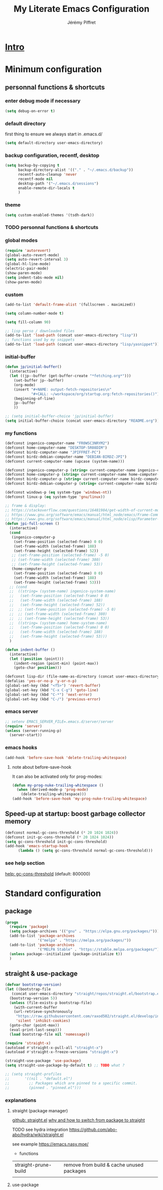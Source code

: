 #+TITLE: My Literate Emacs Configuration
#+AUTHOR: Jérémy Piffret
#+PROPERTY: header-args+ :comments "both"
#+STARTUP: showall
# STARTUP options: see [[help:org-startup-options]]

* [[id:b125ad69-be40-4b14-8c75-963d3c01d61e][Intro]]
* Minimum configuration
:PROPERTIES:
:header-args+: :tangle "~/.emacs.d/init.el"
:END:
** personnal functions & shortcuts
*** enter debug mode if necessary
#+BEGIN_SRC emacs-lisp
  (setq debug-on-error t)
#+END_SRC
*** default directory
first thing to ensure we always start in .emacs.d/
#+BEGIN_SRC emacs-lisp
  (setq default-directory user-emacs-directory)
#+END_SRC
*** backup configuration, recentf, desktop
#+BEGIN_SRC emacs-lisp
  (setq backup-by-copying t
        backup-directory-alist '(("." . "~/.emacs.d/backup"))
        recentf-auto-cleanup 'never
        recentf-mode nil
        desktop-path '("~/.emacs.d/sessions")
        enable-remote-dir-locals t
        )
#+END_SRC
*** theme
#+BEGIN_SRC emacs-lisp
  (setq custom-enabled-themes '(tsdh-dark))
#+END_SRC

*** TODO personnal functions & shortcuts

*** global modes
#+BEGIN_SRC emacs-lisp
  (require 'autorevert)
  (global-auto-revert-mode)
  (setq auto-revert-interval 3)
  (global-hl-line-mode)
  (electric-pair-mode)
  (show-paren-mode)
  (setq indent-tabs-mode nil)
  (show-paren-mode)
#+END_SRC
*** custom
#+BEGIN_SRC emacs-lisp
  (add-to-list 'default-frame-alist '(fullscreen . maximized))
#+END_SRC

#+BEGIN_SRC emacs-lisp
  (setq column-number-mode t)
#+END_SRC

#+BEGIN_SRC emacs-lisp
  (setq fill-column 90)
#+END_SRC

#+BEGIN_SRC emacs-lisp
  ;; lisp perso / downloaded files
  (add-to-list 'load-path (concat user-emacs-directory "lisp"))
  ;; functions used by my snippets
  (add-to-list 'load-path (concat user-emacs-directory "lisp/yasnippet"))
#+END_SRC
*** initial-buffer
#+BEGIN_SRC emacs-lisp
    (defun jp/initial-buffer()
      (interactive)
      (let ((jp--buffer (get-buffer-create "*fetching.org*")))
        (set-buffer jp--buffer)
        (org-mode)
        (insert "#+NAME: output-fetch-repositories\n"
                "#+CALL: ~/workspace/org/startup.org:fetch-repositories()")
        (beginning-of-line)
        jp--buffer
        ))

    ;; (setq initial-buffer-choice 'jp/initial-buffer)
    (setq initial-buffer-choice (concat user-emacs-directory "README.org"))
#+END_SRC
*** my functions
#+BEGIN_SRC emacs-lisp
  (defconst ingenico-computer-name "FR0WSC3NRYM2")
  (defconst home-computer-name "DESKTOP-5R08DIM")
  (defconst birdz-computer-name "JPIFFRET-PC")
  (defconst birdz-debian-computer-name "DEBIAN-BIRDZ-JPI")
  (defconst current-computer-name (upcase (system-name)))

  (defconst ingenico-computer-p (string= current-computer-name ingenico-computer-name))
  (defconst home-computer-p (string= current-computer-name home-computer-name))
  (defconst birdz-computer-p (string= current-computer-name birdz-computer-name))
  (defconst birdz-debian-computer-p (string= current-computer-name birdz-computer-name))

  (defconst windows-p (eq system-type 'windows-nt))
  (defconst linux-p (eq system-type 'gnu/linux))
#+END_SRC

#+BEGIN_SRC emacs-lisp
  ;; frame & display:
  ;; https://stackoverflow.com/questions/16481984/get-width-of-current-monitor-in-emacs-lisp
  ;; https://www.gnu.org/software/emacs/manual/html_node/emacs/Frame-Commands.html
  ;; https://www.gnu.org/software/emacs/manual/html_node/elisp/Parameter-Access.html
  (defun jpi-full-screen ()
    (interactive)
    (cond
     (ingenico-computer-p
      (set-frame-position (selected-frame) 0 0)
      (set-frame-width (selected-frame) 188)
      (set-frame-height (selected-frame) 52))
     ;; (set-frame-position (selected-frame) -5 0)
     ;; (set-frame-width (selected-frame) 380)
     ;; (set-frame-height (selected-frame) 53))
     (home-computer-p
      (set-frame-position (selected-frame) 0 0)
      (set-frame-width (selected-frame) 188)
      (set-frame-height (selected-frame) 53)))
    ;; (cond
    ;;  ((string= (system-name) ingenico-system-name)
    ;;   (set-frame-position (selected-frame) 0 0)
    ;;   (set-frame-width (selected-frame) 188)
    ;;   (set-frame-height (selected-frame) 52))
    ;;  ;; (set-frame-position (selected-frame) -5 0)
    ;;  ;; (set-frame-width (selected-frame) 380)
    ;;  ;; (set-frame-height (selected-frame) 53))
    ;;  ((string= (system-name) home-system-name)
    ;;   (set-frame-position (selected-frame) 0 0)
    ;;   (set-frame-width (selected-frame) 188)
    ;;   (set-frame-height (selected-frame) 53)))
    )
#+END_SRC

#+BEGIN_SRC emacs-lisp
  (defun indent-buffer ()
    (interactive)
    (let ((position (point)))
      (indent-region (point-min) (point-max))
      (goto-char position)))
#+END_SRC

#+BEGIN_SRC emacs-lisp
  (defconst lisp-dir (file-name-as-directory (concat user-emacs-directory "lisp")))
  (defalias 'yes-or-no-p 'y-or-n-p)
  (global-set-key (kbd "<f5>") 'revert-buffer)
  (global-set-key (kbd "C-x C-g") 'goto-line)
  (global-set-key (kbd "C-*") 'next-error)
  (global-set-key (kbd "C-/") 'previous-error)
#+END_SRC
*** emacs server
#+BEGIN_SRC emacs-lisp
  ;; setenv EMACS_SERVER_FILE=.emacs.d/server/server
  (require 'server)
  (unless (server-running-p)
    (server-start))
#+END_SRC
*** emacs hooks
#+BEGIN_SRC emacs-lisp
  (add-hook 'before-save-hook 'delete-trailing-whitespace)
#+END_SRC
**** note about before-save-hook
It can also be activated only for prog-modes:
#+BEGIN_SRC emacs-lisp :tangle no
  (defun my-prog-nuke-trailing-whitespace ()
    (when (derived-mode-p 'prog-mode)
      (delete-trailing-whitespace)))
  (add-hook 'before-save-hook 'my-prog-nuke-trailing-whitespace)
#+END_SRC

** Speed-up at startup: boost garbage collector memory
#+BEGIN_SRC emacs-lisp
  (defconst normal-gc-cons-threshold (* 20 1024 1024))
  (defconst init-gc-cons-threshold (* 20 1024 1024))
  (setq gc-cons-threshold init-gc-cons-threshold)
  (add-hook 'emacs-startup-hook
	    (lambda () (setq gc-cons-threshold normal-gc-cons-threshold)))
#+END_SRC
*** see help section
[[help:gc-cons-threshold][help: gc-cons-threshold]] (default: 800000)
* Standard configuration
:PROPERTIES:
:header-args+: :tangle "~/.emacs.d/init.el"
:END:
** package
#+BEGIN_SRC emacs-lisp
  (progn
    (require 'package)
    (setq package-archives '(("gnu" . "https://elpa.gnu.org/packages/")))
    (add-to-list 'package-archives
                 '("melpa" . "https://melpa.org/packages/"))
    (add-to-list 'package-archives
                 '("MELPA Stable" . "https://stable.melpa.org/packages/") t)
    (unless package--initialized (package-initialize t))
    )
#+END_SRC
** straight & use-package
#+BEGIN_SRC emacs-lisp
  (defvar bootstrap-version)
  (let ((bootstrap-file
	 (concat user-emacs-directory "straight/repos/straight.el/bootstrap.el"))
	(bootstrap-version 5))
    (unless (file-exists-p bootstrap-file)
      (with-current-buffer
	  (url-retrieve-synchronously
	   "https://raw.githubusercontent.com/raxod502/straight.el/develop/install.el"
	   'silent 'inhibit-cookies)
	(goto-char (point-max))
	(eval-print-last-sexp)))
    (load bootstrap-file nil 'nomessage))

  (require 'straight-x)
  (autoload #'straight-x-pull-all "straight-x")
  (autoload #'straight-x-freeze-versions "straight-x")

  (straight-use-package 'use-package)
  (setq straight-use-package-by-default t) ;; TODO what ?

  ;; (setq straight-profiles
  ;;       '((nil . "default.el")
  ;;         ;; Packages which are pinned to a specific commit.
  ;;         (pinned . "pinned.el")))
#+END_SRC
*** explanations
**** straight (package manager)
[[https://github.com/raxod502/straight.el][github: straight.el]]
[[https://github.crookster.org/switching-to-straight.el-from-emacs-26-builtin-package.el/][
why and how to switch from package to straight]]

TODO see hydra integration
https://github.com/abo-abo/hydra/wiki/straight.el

see example
https://emacs.nasy.moe/

- functions
| straight-prune-build | remove from build & cache unused packages |
|                      |                                           |

**** use-package
[[https://github.com/jwiegley/use-package][github: use-package]]
https://jwiegley.github.io/use-package/
** use-package extensions
*** use-package extension use-package-ensure-system-package
#+BEGIN_SRC emacs-lisp
  (use-package use-package-ensure-system-package)
#+END_SRC
*** use-package extension key-chord
#+BEGIN_SRC emacs-lisp
  (use-package key-chord)
#+END_SRC
*** use-package extension use-package-chords
#+BEGIN_SRC emacs-lisp
  (use-package use-package-chords)
#+END_SRC
*** use-package extension diminish
#+BEGIN_SRC emacs-lisp
  (use-package diminish
    ;;
    ;; only works with minor mode
    ;;
    ;; see http://emacs-fu.blogspot.com/2010/05/cleaning-up-mode-line.html
    :config
    (defun diminish-emacs-lisp-mode() (setq mode-name "elisp"))
    (add-hook 'emacs-lisp-mode-hook 'diminish-emacs-lisp-mode)
    )
#+END_SRC
*** use-package extension delight
#+BEGIN_SRC emacs-lisp
  (use-package delight
    :disabled)
#+END_SRC
*** use-package extension git-package
#+BEGIN_SRC emacs-lisp
  (use-package git-package
    :straight (:host github :repo "mnewt/git-package"))
#+END_SRC
*** TODO integrate git-package [[https://github.com/mnewt/git-package][git-package (installation par un depot git)]]
*** TODO if I separate each src block in headers, they are not tangled.   :bug:
** TODO TOSEE [[https://github.com/quelpa/quelpa][quelpa]] https://framagit.org/steckerhalter/steckemacs.el/-/tree/master [[https://github.com/quelpa/quelpa-use-package][quelpa-use-package]]
** Hydra
#+BEGIN_SRC emacs-lisp
  (use-package hydra
    ;; bindings keys
    ;; https://github.com/abo-abo/hydra
    )

  (use-package major-mode-hydra
    :after hydra
    :bind
    ("<f2>" . major-mode-hydra)
    )

  (use-package use-package-hydra
    ;; https://gitlab.com/to1ne/use-package-hydra
    :after hydra
    :straight
    (:host gitlab :repo "to1ne/use-package-hydra" :branch "master")
    :after use-package hydra
    )
#+END_SRC
** magit
#+BEGIN_SRC emacs-lisp
  (use-package magit
    ;;
    ;; TODO see magit-gitflow
    ;;
    ;; :pin gnu
    :after hydra
    :config

    ;; speed up magit
    (when (eq system-type 'windows-nt)
      (setq exec-path (add-to-list 'exec-path "C:/Program Files/Git/cmd"))
      (setq exec-path (add-to-list 'exec-path "C:/Program Files/Git/bin"))
      (setenv "PATH" (concat "C:\\Program Files\\Git\\cmd;"
                             "C:\\Program Files\\Git\\bin;"
                             (getenv "PATH"))))

    ;; TODO
    ;; ;; commit after save
    ;; (defun git-commit-after-save ()
    ;;   (let ((git-rev-parse-output "")
    ;;         (git-rev-parse-cmd "git rev-parse")
    ;;         (repository-p nil)
    ;;         (git-commit-cmd "git commit")
    ;;         (current-output ""))
    ;;     (setq current-output (call-process git-rev-parse-cmd))
    ;;     ))

    :hydra
    (hydra-magit (:hint nil)
                 "
    _s_ status    _c_ commit
    _P_ pull      _la_ log all
    _p_ push      _d_ diff
    "
                 ("p" magit-push :exit t)
                 ("P" magit-pull :exit t)
                 ("c" magit-commit :exit t)
                 ("d" magit-diff :exit t)
                 ("la" magit-log-all :exit t)
                 ("s" magit-status :exit t)
                 )
    )

  (use-package git-link
    :after magit
    :straight (:host github :repo "sshaw/git-link")
    )

  ;; (defhydra hydra-magit (:hint nil)
  ;;   "
  ;; _s_ status    _c_ commit
  ;; _P_ pull      _la_ log all
  ;; _p_ push      _d_ diff
  ;; "
  ;;   ("p" magit-push :exit t)
  ;;   ("P" magit-pull :exit t)
  ;;   ("c" magit-commit :exit t)
  ;;   ("d" magit-diff :exit t)
  ;;   ("la" magit-log-all :exit t)
  ;;   ("s" magit-status :exit t)
  ;;   )
#+END_SRC

#+NAME: repositories list
#+BEGIN_SRC emacs-lisp
  (setq

   magit-repository-directories
   '(("~/.emacs.d"  . 4)
     ("~/.emacs.d/lisp/comb"  . 0)
     ("~/workspace/" . 2)
     ("~/workspace/ada_test_architecture" . 0))

   magit-repolist-columns
   '(("Name" 25 magit-repolist-column-ident nil)
     ("Version" 25 magit-repolist-column-version nil)
     ("Branch" 15 magit-repolist-column-branch nil)
     ("Branches" 8 magit-repolist-column-branches nil)
     ("Flag" 4 magit-repolist-column-flag ((:right-align t)))
     ("B<U" 3 magit-repolist-column-unpulled-from-upstream
      ((:right-align t)
       (:help-echo "Upstream changes not in branch")))
     ("B>U" 3 magit-repolist-column-unpushed-to-upstream
      ((:right-align t)
       (:help-echo "Local changes not in upstream")))
     ("Path" 30 magit-repolist-column-path nil)
     ("Push" 4 magit-repolist-column-unpushed-to-pushremote))
   )
#+END_SRC

#+BEGIN_SRC emacs-lisp
  (use-package magit-gitflow
    :after magit
    :straight (:host github :repo "jtatarik/magit-gitflow")
    :config
    (add-hook 'magit-mode-hook 'turn-on-magit-gitflow)
    )
#+END_SRC

*** TODO link: [[https://github.com/magit/magit/issues/2971][Batch operation in magit-list-repositories]]

** Encoding
#+BEGIN_SRC emacs-lisp
  ;; utf-8-unix
  ;; windows-1252

  ;; disable CJK coding/encoding (Chinese/Japanese/Korean characters)
  (setq utf-translate-cjk-mode nil)

  ;; For old Carbon emacs on OS X only
  (set-keyboard-coding-system 'utf-8-unix)

  (setq locale-coding-system 'windows-1252)
  (set-default-coding-systems 'utf-8-unix)
  (prefer-coding-system 'utf-8-unix)

  ;; ensure org timestamp is in english format
  (setq system-time-locale "C")
#+END_SRC
*** Links
see https://www.emacswiki.org/emacs/ChangingEncodings
** yasnippet
#+BEGIN_SRC emacs-lisp
  (use-package yasnippet
    ;; https://github.com/joaotavora/yasnippet
    ;; http://joaotavora.github.io/yasnippet/
    :straight
    (:host github :repo "joaotavora/yasnippet" :branch "master")
    :config
    (yas-global-mode 1)
    (setq yas-snippet-dirs nil)
    (add-to-list 'yas-snippet-dirs (concat user-emacs-directory "yasnippet/home"))
    (add-to-list 'yas-snippet-dirs (concat user-emacs-directory "yasnippet/birdz"))
    (add-to-list 'yas-snippet-dirs (concat user-emacs-directory "straight/build/elpy/snippets/"))
    )
#+END_SRC
*** links
https://github.com/mrkkrp/common-lisp-snippets
** fill column
#+BEGIN_SRC emacs-lisp
  (use-package fill-column-indicator
    :config
    (defun set-fci-to-80 ()
      (setq fci-rule-column 80))
    (add-hook 'prog-mode-hook 'fci-mode)
    (add-hook 'prog-mode-hook 'set-fci-to-80)
    (add-hook 'ada-mode-hook 'fci-mode)
    )
#+END_SRC
** undo-tree
#+BEGIN_SRC emacs-lisp
  (use-package undo-tree
    :when home-computer-p
    :straight
    (:host github :repo "emacsorphanage/undo-tree" :branch "master"))
#+END_SRC
*** links
https://github.com/apchamberlain/undo-tree.el
https://www.emacswiki.org/emacs/UndoTree
*** TODO undo-tree and yasnippet https://github.com/joaotavora/yasnippet/issues/478 :bug:
** org-mode
#+BEGIN_SRC emacs-lisp
  (use-package org
    ;; used tag: release_9.3.7
    :mode
    ("\\.\\(org\\|txt\\)\\'" . org-mode)
    ("\\*notes\\*" . org-mode)
    :bind (("C-c a" . org-agenda)
           ("C-c c" . org-capture))
    :custom
    (org-id-link-to-org-use-id
     (quote create-if-interactive-and-no-custom-id)
     "org-store-link create an id")
    (org-indent-indentation-per-level 0)
    (org-adapt-indentation nil)
    :config
    (setq org-indent-mode 0
          org-adapt-indentation nil
          org-default-notes-file "~/Dropbox/org/notes.org"
          org-id-link-to-org-use-id 'create-if-interactive-and-no-custom-id
          org-file-apps
          (quote
           ((auto-mode . emacs)
            ("\\.mm\\'" . default)
            ("\\.x?html?\\'" . default)
            ("\\.pdf\\'" . default)
            (directory . emacs)))
          org-fontify-done-headline t
          org-hide-leading-stars nil
          org-html-table-default-attributes nil
          org-indent-indentation-per-level 0
          org-level-color-stars-only nil
          org-modules
          (quote
           (org-bbdb org-bibtex org-docview org-gnus org-info org-irc org-mhe org-rmail org-w3m))
          org-publish-timestamp-directory "~/workspace/org/.org-timestamps/"
          org-src-window-setup (quote current-window)
          org-startup-shrink-all-tables t
          org-time-stamp-custom-formats (quote ("<%A %d %B %Y>" . "<%A %d %B %Y, %H:%M>"))
          ;; org-headline-done ((t (:foreground "medium aquamarine")))
          org-capture-templates
          (quote
           (("l" "Link" entry
             (file+headline "~/Dropbox/org/new_links.org" "links")
             "** link
      :PROPERTIES:
      :TITLE: %?
      :LINK:
      :END:
      ")
            ("t" "Task" entry
             (file+headline "" "Tasks")
             "* TODO %?
      %u
      %a")
            ("c" "Clope" entry
             (file+headline "~/Dropbox/org/pauses.org" "pauses")
             "** clope
      :PROPERTIES:
      :TIMES: %U%?
      :END:
      ")))
          )
    )

  ;; patched function org-translate-time from org.el
  ;; replaced
  ;;
  ;; (concat
  ;;  (if inactive "[" "<") (substring tf 1 -1)
  ;;  (if inactive "]" ">"))
  ;;
  ;; with
  ;;
  ;; (require 'org-collector)
  ;;
  ;; removed: default behavior is better ...
  ;;
  ;; see https://orgmode.org/manual/Capturing-column-view.html:
  ;;    C-c C-x i (org-insert-columns-dblock)

  ;; setting up org-babel for literate programming
  (org-babel-do-load-languages
   'org-babel-load-languages
   '(
     (python . t)
     (shell . t)
     (C . t)
     ;; Include other languages here...
     ))

  (progn
    (defvar org-html-postamble)
    (setq org-html-postamble nil))

  (use-package org-web-tools)

  (use-package ob-async
    ;; https://github.com/astahlman/ob-async
    :after org
    )

  (use-package org-generate
    :after org
    :straight (:host github :repo "conao3/org-generate.el"))

  ;; Fix an incompatibility between the ob-async and ob-ipython packages
  ;; TODO integrate in use-package
  (progn
    (defvar ob-async-no-async-languages-alist)
    (setq ob-async-no-async-languages-alist '("ipython")))

  (use-package org-mind-map
    ;; mind map
    :init (require 'ox-org)
    :config
    (setq org-mind-map-engine "dot"
          org-mind-map-default-graph-attribs
          (quote
           (("autosize" . "false")
            ("size" . "9,12")
            ("resolution" . "100")
            ("nodesep" . "0.75")
            ("overlap" . "false")
            ("splines" . "ortho")
            ("rankdir" . "LR")))
          org-mind-map-dot-output (quote ("png" "pdf" "jpeg" "svg" "eps" "gif" "tiff"))
          )
    )

  (use-package org-brain
    ;; mind map
    )

  (use-package poporg
    ;; http://pragmaticemacs.com/emacs/write-code-comments-in-org-mode-with-poporg/
    ;; https://github.com/QBobWatson/poporg
    :bind (("C-c /" . poporg-dwim)))

  (use-package htmlize
    ;; to export html file
    )

  (defun org-save-this-readme ()
    (let ((this-file-name (expand-file-name
                           "README.org"
                           user-emacs-directory)))
      (when (and (not (eq (buffer-file-name) nil))
                 (string= (buffer-file-name) this-file-name))
        (org-babel-tangle)
        (byte-compile-file "init.el" t))))
  (add-hook 'after-save-hook 'org-save-this-readme)
#+END_SRC
*** TODO org-linkz [[https://github.com/p-kolacz/org-linkz][github]]
  ;; (use-package org-linkz
  ;;   :straight
  ;;   (:host github :repo "p-kolacz/org-linkz" :branch "master")
  ;;   :config
  ;;   (setq org-html-validation-link nil)
  ;;   )

*** agenda
#+BEGIN_SRC emacs-lisp
  (setq org-agenda-files
        (quote
         ("~/workspace/org/agenda"
          "~/workspace/org/reference-cards/emacs-reference-card.org"
          "~/.emacs.d/lisp/yasnippet/org-snippet-new-link.org"
          "~/.emacs.d/README.org"))
        org-log-done t
        ;; org-agenda-files (quote ("~/workspace/org/agenda"))
        org-refile-targets (quote ((org-agenda-files :maxlevel . 4))))
#+END_SRC
*** TODO link: [[https://github.com/alphapapa/org-super-agenda][org-super-agenda]]                                 :agenda:github:
*** TODO link: [[https://github.com/thisirs/org-context][org-context]]                                             :github:
*** [[https://orgmode.org/manual/Agenda-Views.html][Agenda Views (The Org Manual)]]                                      :agenda:
:PROPERTIES:
:CREATED:  [2020-10-30 Fri 01:28]
:END:
*** [[http://cachestocaches.com/2016/9/my-workflow-org-agenda/][My Workflow with Org-Agenda]]                                        :agenda:
:PROPERTIES:
:CREATED:  [2020-10-30 Fri 01:29]
:END:
*** [[https://orgmode.org/worg/org-tutorials/org4beginners.html][Org mode beginning at the basics]]                                   :agenda:
:PROPERTIES:
:CREATED:  [2020-10-30 Fri 01:29]
:END:
** link-hint
#+BEGIN_SRC emacs-lisp
  (use-package link-hint
    :bind
    ("C-c l o" . link-hint-open-link)
    ("C-c l c" . link-hint-copy-link))
#+END_SRC
*** links
https://github.com/noctuid/link-hint.el
** moving in emacs
#+BEGIN_SRC emacs-lisp
  (use-package avy
    ;; https://github.com/abo-abo/avy
    ;; like ace-jump
    :config
    (setq avy-timeout-seconds 0.3)
    (setq avy-all-windows 'all-frames)
    :bind
    (("C-M-:" . avy-goto-char-timer)
     ("C-:" . avy-goto-char-2))
    )

  (use-package avy-menu
    ;; https://github.com/mrkkrp/avy-menu
    )
#+END_SRC
** browse-kill-ring
Note: use counsel-yank instead
#+BEGIN_SRC emacs-lisp :tangle no
  (use-package browse-kill-ring
    :straight (:host github :repo "browse-kill-ring/browse-kill-ring" :branch "master")
    :config
    (global-set-key "\M-y" 'browse-kill-ring)
    (setq browse-kill-ring-highlight-current-entry nil)
    )
#+END_SRC
*** TODO links
** line numbering. [[https://www.emacswiki.org/emacs/LineNumbers][linum]]
#+BEGIN_SRC emacs-lisp
  (defvar linum-format-fmt)
  (defvar linum-format)
  (unless window-system
    (add-hook 'linum-before-numbering-hook
              (lambda ()
                (setq-local linum-format-fmt
                            (let ((w (length (number-to-string
                                              (count-lines (point-min) (point-max))))))
                              (concat "%" (number-to-string w) "d"))))))

  (defun linum-format-func (line)
    (concat
     (propertize (format linum-format-fmt line) 'face 'linum)
     (propertize " " 'face 'mode-line)))

  (unless window-system
    (setq linum-format 'linum-format-func))
#+END_SRC
*** links
customize -format
source: https://www.emacswiki.org/emacs/LineNumbers#toc8
** completion
#+BEGIN_SRC emacs-lisp
  (use-package flx
    ;; flx mode. Used with completion list
    ;; flx-isearch exists, but take a long time inside a long file
    )

  (use-package ivy
    ;; completion
    ;; https://oremacs.com/swiper/#key-bindings
    ;; https://www.reddit.com/r/emacs/comments/6xc0im/ivy_counsel_swiper_company_helm_smex_and_evil/
    ;; https://www.youtube.com/user/abo5abo
    ;; https://sam217pa.github.io/2016/09/13/from-helm-to-ivy/
    :bind (:map ivy-minibuffer-map
		("<RET>" . ivy-alt-done)
		("C-j" . ivy-immediate-done)
		)
    :config
    (setq ivy-re-builders-alist
	  '((counsel-ag . ivy--regex-plus)
	    (swiper-isearch . ivy--regex-ignore-order)
	    (t      . ivy--regex-fuzzy)))
    (setq ivy-use-virtual-buffers 'bookmarks)
    (setq ivy-height 15)
    )

  (use-package swiper
    ;; completion
    )

  (use-package counsel
    :bind
    (("M-y" . counsel-yank-pop)
     ("C-x r b" . counsel-bookmark)
     ("C-x b" . ivy-switch-buffer) ;; counsel-switch-buffer show a
				   ;; preview of buffer, it's too long
     ("M-x" . counsel-M-x)
     ("C-h f" . counsel-describe-function)
     ("C-h v" . counsel-describe-variable)
     ("C-x C-f" . counsel-find-file)
     ("C-x C-d" . counsel-find-file)
     ("C-x d" . counsel-find-file)

     :map ivy-minibuffer-map
     ("M-y" . ivy-next-line)))

  (global-set-key (kbd "C-s") 'isearch-forward)
  (global-set-key (kbd "C-r") 'isearch-backward)
#+END_SRC
*** links
https://oremacs.com/swiper/#actions
https://github.com/abo-abo/swiper
https://sam217pa.github.io/2016/09/13/from-helm-to-ivy/
http://pragmaticemacs.com/page/6/
http://blog.binchen.org/posts/emacs-is-easy-if-you-read-code.html

https://github.com/abo-abo/swiper
https://oremacs.com/swiper/
https://truthseekers.io/lessons/how-to-use-ivy-swiper-counsel-in-emacs-for-noobs/
https://www.reddit.com/r/emacs/comments/6yi6dl/most_useful_parts_of_ivycounselswiper_manual_too/
https://www.reddit.com/r/emacs/comments/6xc0im/ivy_counsel_swiper_company_helm_smex_and_evil/
*** TODO setup key in counsel

** COMMENT visual
#+BEGIN_SRC emacs-lisp
  (use-package all-the-icons
    :disabled
    :ensure t
    :config
    (unless (file-directory-p (concat user-emacs-directory "all-the-icons-fonts"))
      (make-directory (concat user-emacs-directory "all-the-icons-fonts"))
      (error "please run all-the-icons-install-fonts in .emacs.d/all-the-icons-fonts")
      ))

  ;; theme tsdh-dark installed in emacs-custom.el

  (use-package abyss-theme
    :disabled
    :custom-face
    (font-lock-keyword-face ((t (:foreground "light goldenrod"))))
    (font-lock-string-face ((t (:foreground "violet"))))
    )

;; (highlight ((t (:background "light slate gray"))))

#+END_SRC
** COMMENT icicle
#+BEGIN_SRC emacs-lisp
  (use-package icicles
    :disabled
    ;; https://github.com/emacsmirror/icicles
    ;; https://www.emacswiki.org/emacs/Icicles
    :straight
    (:host github :repo "emacsmirror/icicles" :branch "master")
    :config
    (icy-mode t))
#+END_SRC
** bookmark+
#+BEGIN_SRC emacs-lisp
  (use-package bookmark+
    ;; https://www.emacswiki.org/emacs/BookmarkPlus
    :straight
    (:host github :repo "emacsmirror/bookmark-plus" :branch "master")
    :custom
    (bmkp-bmenu-state-file (concat user-emacs-directory "emacs-bookmarks/.bmk-bmenu-state.el"))
    (bookmark-default-file (concat user-emacs-directory
                                   (cond (birdz-computer-p "emacs-bookmarks/birdz")
                                         (t                "emacs-bookmarks/emacs"))))
    (bmkp-last-as-first-bookmark-file nil)
    )
#+END_SRC
** imenu                                                                 :dev:
#+BEGIN_SRC emacs-lisp
  (require 'imenu)
#+END_SRC
** TODO ctags ggtags                                                     :dev:
#+BEGIN_SRC emacs-lisp
  ;; (defconst path-to-ctags "/usr/bin/ctags")

  ;; (defun create-tags (dir-name)
  ;;   "Create tags file."
  ;;   (interactive "DDirectory: ")
  ;;   (shell-command
  ;;    (format "%s -f TAGS -e -R %s" path-to-ctags (directory-file-name dir-name)))
  ;;   )

  (use-package ggtags
    ;; https://github.com/leoliu/ggtags
    :straight
    (:host github :repo "leoliu/ggtags" :branch "master")
    )
#+END_SRC
*** TODO cscope
*** TODO insert config in use-package
#+BEGIN_SRC emacs-lisp
  ;; (add-hook 'c-mode-common-hook
  ;;           (lambda ()
  ;;             (when (derived-mode-p 'c-mode 'c++-mode 'java-mode)
  ;;               (ggtags-mode 1))))
  ;; (setq  ggtags-executable-directory "/usr/bin/etags")
  ;; (setq  ggtags-executable-directory
  ;;        "C:/Program Files/ctags-2020-10-26_p5.9.20201025.0-2-g5d000b1a-x64")
#+END_SRC
*** dependencies
Universal tags: https://github.com/universal-ctags/ctags-win32/releases/tag/2020-10-26%2Fp5.9.20201025.0-2-g5d000b1a
*** [[https://www.emacswiki.org/emacs/GnuGlobal][EmacsWiki: Gnu Global]] :emacs:ggtags:
:PROPERTIES:
:CREATED:  [2020-10-30 Fri 17:26]
:END:
#+END_SRC
** C mode (Birdz)                                                        :dev:
#+BEGIN_SRC emacs-lisp
  (when birdz-computer-p

    (add-hook 'c-mode-hook (lambda () (setq comment-start "//"
                                            comment-end   "")))

    (c-add-style "birdz"
                 '("bsd"
                   (c-basic-offset . 4)
                   ))

    (add-hook 'c-mode-hook (lambda () (c-set-style "birdz")))
    (add-hook 'cc-mode-hook (lambda () (c-set-style "birdz")))

    (setq ansi-color-names-vector ["#242424" "#e5786d" "#95e454" "#cae682" "#8ac6f2" "#333366" "#ccaa8f" "#f6f3e8"])

    (add-to-list 'auto-mode-alist '("\\.h\\'" . c++-mode))

    (add-hook 'cc-mode-hook (lambda () (setq case-fold-search t)))

    (setq c-default-style '((c++-mode . "birdz")))
    )
#+END_SRC
** COMMENT C mode (Ingenico)                                                     :dev:
#+BEGIN_SRC emacs-lisp
  (when ingenico-computer-p

    (add-hook 'c-mode-hook (lambda () (setq comment-start "//"
                                            comment-end   "")))

    (c-add-style "ingenico"
                 '("gnu"
                   (c-basic-offset . 2)     ; Guessed value
                   (c-offsets-alist
                    (block-close . 0)       ; Guessed value
                    (brace-entry-open . 0)  ; Guessed value
                    (brace-list-close . 0)  ; Guessed value
                    (brace-list-intro . +)  ; Guessed value
                    (brace-list-open . 0)   ; Guessed value
                    (case-label . +)        ; Guessed value
                    (class-close . 0)       ; Guessed value
                    (class-open . 0)        ; Guessed value
                    (defun-block-intro . +) ; Guessed value
                    (defun-close . 0)       ; Guessed value
                    (defun-open . 0)        ; Guessed value
                    (do-while-closure . 0)  ; Guessed value
                    (else-clause . 0)       ; Guessed value
                    (inclass . +)           ; Guessed value
                    (statement . 0)             ; Guessed value
                    (statement-block-intro . +) ; Guessed value
                    (statement-case-intro . +) ; Guessed value
                    (substatement . +)      ; Guessed value
                    (substatement-open . 0) ; Guessed value
                    (topmost-intro . 0)     ; Guessed value
                    (access-label . -)
                    (annotation-top-cont . 0)
                    (annotation-var-cont . +)
                    (arglist-close . c-lineup-close-paren)
                    (arglist-cont c-lineup-gcc-asm-reg 0)
                    (arglist-cont-nonempty . c-lineup-arglist)
                    (arglist-intro . c-lineup-arglist-intro-after-paren)
                    (block-open . 0)
                    (brace-list-entry . 0)
                    (c . c-lineup-C-comments)
                    (catch-clause . 0)
                    (comment-intro . c-lineup-comment)
                    (composition-close . 0)
                    (composition-open . 0)
                    (cpp-define-intro c-lineup-cpp-define +)
                    (cpp-macro . -1000)
                    (cpp-macro-cont . 0)
                    (extern-lang-close . 0)
                    (extern-lang-open . 0)
                    (friend . 0)
                    (func-decl-cont . +)
                    (incomposition . +)
                    (inexpr-class . +)
                    (inexpr-statement . +)
                    (inextern-lang . 0)
                    (inher-cont . c-lineup-multi-inher)
                    (inher-intro . +)
                    (inlambda . c-lineup-inexpr-block)
                    (inline-close . 0)
                    (inline-open . 0)
                    (inmodule . +)
                    (innamespace . +)
                    (knr-argdecl . 0)
                    (knr-argdecl-intro . 5)
                    (label . 0)
                    (lambda-intro-cont . +)
                    (member-init-cont . c-lineup-multi-inher)
                    (member-init-intro . +)
                    (module-close . 0)
                    (module-open . 0)
                    (namespace-close . 0)
                    (namespace-open . 0)
                    (objc-method-args-cont . c-lineup-ObjC-method-args)
                    (objc-method-call-cont c-lineup-ObjC-method-call-colons c-lineup-ObjC-method-call +)
                    (objc-method-intro .
                                       [0])
                    (statement-case-open . 0)
                    (statement-cont . +)
                    (stream-op . c-lineup-streamop)
                    (string . -1000)
                    (substatement-label . 0)
                    (template-args-cont c-lineup-template-args +)
                    (topmost-intro-cont first c-lineup-topmost-intro-cont c-lineup-gnu-DEFUN-intro-cont))))

    (add-hook 'c-mode-hook (lambda () (c-set-style "ingenico")))
    (add-hook 'cc-mode-hook (lambda () (c-set-style "ingenico")))
  )
#+END_SRC
** ada mode                                                              :dev:
#+BEGIN_SRC emacs-lisp
  (let ((extracted-file (concat lisp-dir "ada-mode-install.el")))
    (when (and home-computer-p
               (file-exists-p extracted-file))
      (load extracted-file)))
#+END_SRC
** python                                                                :dev:
#+BEGIN_SRC emacs-lisp
  (use-package flycheck
    :after elpy
    )

  (use-package elpy
    ;; Python env. From https://realpython.com/emacs-the-best-python-editor/
    :after yasnippet
    :config
    (elpy-enable) ;; config: "M-x elpy-config"
    (add-hook 'python-mode-hook (lambda () (electric-pair-mode)))
    (when (require 'flycheck nil t)
      (setq elpy-modules (delq 'elpy-module-flymake elpy-modules))
      (add-hook 'elpy-mode-hook 'flycheck-mode))
    :custom
    (python-fill-docstring-style
     (quote symmetric)
     "Fill method used for docstring. See emacs doc"
     )
    )

  (setq python-fill-docstring-style (quote symmetric))
#+END_SRC
** fic-mode: highlight TODO/FIXME/...                                    :dev:
#+BEGIN_SRC emacs-lisp
  (use-package fic-mode
    :config
    (add-hook 'prog-mode-hook #'fic-mode)
    (add-hook 'ada-mode-hook #'fic-mode)
    (defun fic-view-listing ()
      "Use occur to list related FIXME keywords"
      (interactive)
      (occur "\\<\\(FIXME\\|TODO\\|BUG\\):?"))
    )
#+END_SRC

** ibuffer
#+BEGIN_SRC emacs-lisp
  (use-package ibuffer
    ;; https://github.com/reinh/dotemacs/blob/master/conf/init.org#ido
    ;; https://www.emacswiki.org/emacs/IbufferMode
    :init (require 'ibuffer nil t) ;; prevent "functions might not be defined at runtime" message when byte-compiling
    :after hydra
    :bind
    ("C-x C-b" . ibuffer)

    :bind-keymap
    ("<f1>" . hydra-ibuffer-main/body)

    ;; :hook
    ;; ((lambda ()
    ;;   (ibuffer-switch-to-saved-filter-groups "default")) . ibuffer-mode)

    :init
    (add-hook 'ibuffer-mode-hook
              (lambda ()
                (ibuffer-auto-mode)
                (ibuffer-switch-to-saved-filter-groups "default")))

    :config
    (progn
      (define-ibuffer-sorter filename-or-dired
        "Sort the buffers by their pathname."
        (:description "filenames plus dired")
        (string-lessp
         (with-current-buffer (car a)
           (or buffer-file-name
               (if (eq major-mode 'dired-mode)
                   (expand-file-name dired-directory))
               ;; so that all non pathnames are at the end
               "~"))
         (with-current-buffer (car b)
           (or buffer-file-name
               (if (eq major-mode 'dired-mode)
                   (expand-file-name dired-directory))
               ;; so that all non pathnames are at the end
               "~"))))

      (define-key ibuffer-mode-map (kbd "s p")
        'ibuffer-do-sort-by-filename-or-dired)

      (setq ibuffer-show-empty-filter-groups t

            ibuffer-saved-filter-groups
            (quote (("default"
                     ("bookmarks" (name . "bookmarks"))
                     )))

            ibuffer-directory-abbrev-alist
            (quote (("~/Ingenico_Workspace/SUPTER-7682_mexique"
                     . "SUPTER-7682_mexique")
                    ("dllsch_t3_bbva_key_injection_pin_block_private"
                     . "dllsch_t3_..._private")))

            ibuffer-default-sorting-mode (quote filename-or-dired)

            ibuffer-formats
            (quote
             ((mark modified read-only locked " "
                    (name 25 25 :left :elide)
                    " "
                    (size 7 -1 :right)
                    " "
                    (mode 8 8 :left :elide)
                    " " filename-and-process)
              (mark " "
                    (name 16 -1)
                    " " filename)))
            ) ;; setq

      (define-ibuffer-column size-h
        (:name "Size" :inline t)
        (cond
         ((> (buffer-size) 1000000) (format "%7.1fM" (/ (buffer-size) 1000000.0)))
         ((> (buffer-size) 100000) (format "%7.0fk" (/ (buffer-size) 1000.0)))
         ((> (buffer-size) 1000) (format "%7.1fk" (/ (buffer-size) 1000.0)))
         (t (format "%8d" (buffer-size)))))
      ) ;; progn

    :hydra
    (hydra-ibuffer-main
     (:color pink :hint nil)
     "
    ^Navigation^ | ^Mark^        | ^Actions^        | ^View^
   -^----------^-+-^----^--------+-^-------^--------+-^----^-------
     _k_:    ʌ   | _m_: mark     | _D_: delete      | _g_: refresh
    _RET_: visit | _u_: unmark   | _S_: save        | _s_: sort
     _j_:    v   | _*_: specific | _a_: all actions | _/_: filter
   -^----------^-+-^----^--------+-^-------^--------+-^----^-------
   "
     ("j" ibuffer-forward-line)
     ("RET" ibuffer-visit-buffer :color blue)
     ("k" ibuffer-backward-line)

     ("m" ibuffer-mark-forward)
     ("u" ibuffer-unmark-forward)
     ("*" hydra-ibuffer-mark/body :color blue)

     ("D" ibuffer-do-delete)
     ("S" ibuffer-do-save)
     ("a" hydra-ibuffer-action/body :color blue)

     ("g" ibuffer-update)
     ("s" hydra-ibuffer-sort/body :color blue)
     ("/" hydra-ibuffer-filter/body :color blue)

     ("o" ibuffer-visit-buffer-other-window "other window" :color blue)
     ("q" quit-window "quit ibuffer" :color blue)
     ("." nil "toggle hydra" :color blue))

    (hydra-ibuffer-mark
     (:color teal
             :columns 5
             :after-exit (hydra-ibuffer-main/body))
     "Mark"
     ("*" ibuffer-unmark-all "unmark all")
     ("M" ibuffer-mark-by-mode "mode")
     ("m" ibuffer-mark-modified-buffers "modified")
     ("u" ibuffer-mark-unsaved-buffers "unsaved")
     ("s" ibuffer-mark-special-buffers "special")
     ("r" ibuffer-mark-read-only-buffers "read-only")
     ("/" ibuffer-mark-dired-buffers "dired")
     ("e" ibuffer-mark-dissociated-buffers "dissociated")
     ("h" ibuffer-mark-help-buffers "help")
     ("z" ibuffer-mark-compressed-file-buffers "compressed")
     ("b" hydra-ibuffer-main/body "back" :color blue))

    (hydra-ibuffer-action
     (:color teal :columns 4
             :after-exit
             (if (eq major-mode 'ibuffer-mode)
                 (hydra-ibuffer-main/body)))
     "Action"
     ("A" ibuffer-do-view "view")
     ("E" ibuffer-do-eval "eval")
     ("F" ibuffer-do-shell-command-file "shell-command-file")
     ("I" ibuffer-do-query-replace-regexp "query-replace-regexp")
     ("H" ibuffer-do-view-other-frame "view-other-frame")
     ("N" ibuffer-do-shell-command-pipe-replace "shell-cmd-pipe-replace")
     ("M" ibuffer-do-toggle-modified "toggle-modified")
     ("O" ibuffer-do-occur "occur")
     ("P" ibuffer-do-print "print")
     ("Q" ibuffer-do-query-replace "query-replace")
     ("R" ibuffer-do-rename-uniquely "rename-uniquely")
     ("T" ibuffer-do-toggle-read-only "toggle-read-only")
     ("U" ibuffer-do-replace-regexp "replace-regexp")
     ("V" ibuffer-do-revert "revert")
     ("W" ibuffer-do-view-and-eval "view-and-eval")
     ("X" ibuffer-do-shell-command-pipe "shell-command-pipe")
     ("b" nil "back"))

    (hydra-ibuffer-sort
     (:color amaranth :columns 3)
     "Sort"
     ("i" ibuffer-invert-sorting "invert")
     ("a" ibuffer-do-sort-by-alphabetic "alphabetic")
     ("v" ibuffer-do-sort-by-recency "recently used")
     ("s" ibuffer-do-sort-by-size "size")
     ("f" ibuffer-do-sort-by-filename/process "filename")
     ("m" ibuffer-do-sort-by-major-mode "mode")
     ("b" hydra-ibuffer-main/body "back" :color blue))

    (hydra-ibuffer-filter
     (:color amaranth :columns 4)
     "Filter"
     ("m" ibuffer-filter-by-used-mode "mode")
     ("M" ibuffer-filter-by-derived-mode "derived mode")
     ("n" ibuffer-filter-by-name "name")
     ("c" ibuffer-filter-by-content "content")
     ("e" ibuffer-filter-by-predicate "predicate")
     ("f" ibuffer-filter-by-filename "filename")
     (">" ibuffer-filter-by-size-gt "size")
     ("<" ibuffer-filter-by-size-lt "size")
     ("/" ibuffer-filter-disable "disable")
     ("b" hydra-ibuffer-main/body "back" :color blue))
    ); use-package ibuffer
#+END_SRC

** dired+
#+BEGIN_SRC emacs-lisp
  ;; following defs prevent byte-compilation warnings
  (defun dired-do-ispell() (message "JPI: undefined function"))
  (defun dired-ediff-files() (message "JPI: undefined function"))
  (defun dired-do-rsynch() (message "JPI: undefined function"))

  (use-package dired+
    :init (require 'dired+ nil t) ;; prevent "functions might not be defined at runtime" message when byte-compiling
    :after hydra
    :straight
    (:host github :repo "emacsmirror/dired-plus" :branch "master")
    :config
    (progn
      ;; I want the same color for file name and extension
      (setq diredp-file-suffix diredp-file-name)
      ) ;; end progn


    :bind
    (:map dired-mode-map
          ("M-b" . backward-word)
          ("<f1>" . hydra-dired/body)
          )

    ;; :hook (lambda ()
    ;;         (local-set-key (kbd "<f1>") (quote hydra-summary/body))
    ;;         ;; (local-set-key (kbd "M-b") (quote backward-word))
    ;;         )

    :hydra
    (hydra-dired (:hint nil :color pink)
                 "
  _+_ mkdir          _v_iew           _m_ark             _(_ details        _i_nsert-subdir    wdired
  _C_opy             _O_ view other   _U_nmark all       _)_ omit-mode      _$_ hide-subdir    C-x C-q : edit
  _D_elete           _o_pen other     _u_nmark           _l_ redisplay      _w_ kill-subdir    C-c C-c : commit
  _R_ename           _M_ chmod        _t_oggle           _g_ revert buf     _e_ ediff          C-c ESC : abort
  _Y_ rel symlink    _G_ chgrp        _E_xtension mark   _s_ort             _=_ pdiff
  _S_ymlink          ^ ^              _F_ind marked      _._ toggle hydra   \\ flyspell
  _r_sync            ^ ^              ^ ^                ^ ^                _?_ summary
  _z_ compress-file  _A_ find regexp
  _Z_ compress       _Q_ repl regexp

  T - tag prefix
  "
                 ("\\" dired-do-ispell)
                 ("(" dired-hide-details-mode)
                 (")" dired-omit-mode)
                 ("+" dired-create-directory)
                 ("=" diredp-ediff)         ;; smart diff
                 ("?" dired-summary)
                 ("$" diredp-hide-subdir-nomove)
                 ("A" dired-do-find-regexp)
                 ("C" dired-do-copy)        ;; Copy all marked files
                 ("D" dired-do-delete)
                 ("E" dired-mark-extension)
                 ("e" dired-ediff-files)
                 ("F" dired-do-find-marked-files)
                 ("G" dired-do-chgrp)
                 ("g" revert-buffer)        ;; read all directories again (refresh)
                 ("i" dired-maybe-insert-subdir)
                 ("l" dired-do-redisplay)   ;; relist the marked or singel directory
                 ("M" dired-do-chmod)
                 ("m" dired-mark)
                 ("O" dired-display-file)
                 ("o" dired-find-file-other-window)
                 ("Q" dired-do-find-regexp-and-replace)
                 ("R" dired-do-rename)
                 ("r" dired-do-rsynch)
                 ("S" dired-do-symlink)
                 ("s" dired-sort-toggle-or-edit)
                 ("t" dired-toggle-marks)
                 ("U" dired-unmark-all-marks)
                 ("u" dired-unmark)
                 ("v" dired-view-file)      ;; q to exit, s to search, = gets line #
                 ("w" dired-kill-subdir)
                 ("Y" dired-do-relsymlink)
                 ("z" diredp-compress-this-file)
                 ("Z" dired-do-compress)
                 ("q" nil)
                 ("." nil :color blue))
    )

  (add-hook 'dired-mode-hook
            (lambda ()
              (local-set-key (kbd "<f1>") (quote hydra-summary/body))
              ;; (local-set-key (kbd "M-b") (quote backward-word))
              ))

  (add-hook 'dired-mode-hook (lambda ()
                               (when (eq system-type 'windows-nt)
                                 (make-local-variable 'coding-system-for-read)
                                 (setq coding-system-for-read 'utf-8-dos))
                               ) ;; end lambda
            ) ;; add-hook
#+END_SRC

** dired-filter
#+BEGIN_SRC emacs-lisp
  (use-package dired-filter
    ;; TODO replace shortcuts with hydra
    :after hydra
    :bind (:map dired-mode-map ("/" . hydra-dired-filter/body))
    :hydra (hydra-dired-filter
            ()
            "dired-filter

  "
            ("n" dired-filter-by-name "by name" :column "filter by")
            ("r" dired-filter-by-regexp "regexp")
            ("e" dired-filter-by-extension "extension")
            ("f" dired-filter-by-file "files" :column "filter only")
            ("p" dired-filter-pop "pop last filter" :column "others")
            )
    )
#+END_SRC

*** TODO https://melpa.org/#/dired-filter

*** TODO https://github.com/Fuco1/dired-hacks
** find-dired+ (disabled)
#+BEGIN_SRC emacs-lisp
  (use-package find-dired+
    ;; https://www.emacswiki.org/emacs/find-dired+.el

    :disabled ;; freeze emacs ???

    :load-path "local-packages/"
    :config

    (progn
      (when ingenico-computer-p
	(setq find-program "C:/Ingenico/GnuWin32/bin/find.exe")
	) ;; end when
      ) ;; end progn
    )
#+END_SRC
** calfw calendar
#+BEGIN_SRC emacs-lisp
  (use-package calfw
    :ensure t)
#+END_SRC

** hydra custom
#+BEGIN_SRC emacs-lisp
  (defhydra hydra-summary ()
    ("m" hydra-magit/body "magit" :exit t) ;; defined in local-packages/git-config.el
    ("b" hydra-bookmarks/body "bookmarks" :exit t)
    ("z" hydra-zoom/body "zoom" :exit t)
    )

  (global-set-key (kbd "<f1>") 'hydra-summary/body)

  (defvar org-bmk-dir (concat user-emacs-directory
                          (file-name-as-directory "workspace")
                          (file-name-as-directory "org")
                          "bookmarks"))

  (defhydra hydra-bookmarks ()
    ("D"  (find-file org-bmk-dir)                                      "directory" :column "my bookmarks" :exit t)
    ("bc" (find-file (concat org-bmk-dir "bookmarks-current.org.txt")) "current" :exit t)
    ("bl" (find-file (concat org-bmk-dir "bookmarks-loisirs.org.txt")) "loisir" :exit t)

    ("sv" bookmark-save "save" :column "bookmark-mode")
    ("l" bookmark-load  "load")

    ("a" bmkp-add-tags       "add" :column "tags")
    ("c" bmkp-copy-tags      "copy")
    ("p" bmkp-paste-add-tags "past")
    )

  (defhydra hydra-zoom ()
    "zoom"
    ("+" text-scale-increase "in")
    ("-" text-scale-decrease "out"))
#+END_SRC

** latex * auctex * context
#+BEGIN_SRC emacs-lisp
  (let ((extracted-file (concat lisp-dir "auctex-install.el")))
    (when (and home-computer-p
               (file-exists-p extracted-file))
      (load extracted-file)))
#+END_SRC
*** links
https://github.com/hmenke/context-examples/blob/master/GUIDE.md
https://tex.loria.fr/formats/context/context-getting-started.pdf
https://wiki.contextgarden.net/AUCTeX
https://www.ntg.nl/maps/24/16.pdf latex to context
** TODO comb (learn it)
#+BEGIN_SRC emacs-lisp
  (use-package comb
    ;; https://github.com/cyrus-and/comb
    ;; grep & notes
    ;;
    ;; - repository is cloned in ~/.emacs.d/lisp, the code in comb-report.el is
    ;;   changed
    ;; - use M-x re-builder to open a buffer and dynamically try a regex
    ;; - the shortkeys are not defined in all generated buffer => define a hydra
    :straight (:host github :repo "JeremPFT/comb" :branch "master")
    :preface (unless (file-directory-p (concat user-emacs-directory "lisp/comb"))
               (error "missing comb directory"))
    )
#+END_SRC

** grep & find-dired
#+BEGIN_SRC emacs-lisp
  (cond
   (linux-p nil)
   (birdz-computer-p (setenv "PATH" (concat "c:/installs/msys64/usr/bin" path-separator (getenv "PATH"))))
   (home-computer-p  (setenv "PATH" (concat "E:/programs/msys64" path-separator (getenv "PATH"))))
   (t (error "ERROR JPI: undefined environment for this computer"))
   )

   (setq grep-find-command
   '("find . -type f -exec grep --color=always -nH -e  \"{}\" +" . 49))


    ;; (setq grep-find-ls-root (cond
    ;;                          (birdz-computer-p "c:/installs/msys64/usr/bin/")
    ;;                          (t                "c:/path-to-define")))
    ;; (setq grep-program (concat grep-find-ls-root "grep"))
    ;; (setq find-program (concat grep-find-ls-root "find"))
    ;; (setq find-ls-option
    ;;       '((concat "-exec " grep-find-ls-root "ls -ld {} \";\"") . "-ld"))
#+END_SRC
** wgrep
#+BEGIN_SRC emacs-lisp
  (use-package wgrep
    ;; editable grep results
    :init (require 'wgrep nil t) ;; prevent "functions might not be defined at runtime" message when byte-compiling
    :after hydra
    :straight
    (:host github :repo "mhayashi1120/Emacs-wgrep" :branch "master")
    :bind (
           :map grep-mode-map
           ("<f1>" . hydra-enter-wgrep/body)
           :map wgrep-mode-map
           ("<f1>" . hydra-wgrep/body)
           )
    :hydra (hydra-enter-wgrep
            ()
            "wgrep commands

  "
            ("s" wgrep-change-to-wgrep-mode "start wgrep")
            )
    :hydra (hydra-wgrep
            ()
            "wgrep commands

  "
            ("u" wgrep-remove-change "remove region changes")
            ("U" wgrep-remove-all-change "remove all changes")
            ("a" wgrep-apply-change "apply")
            ("s" wgrep-save-all-buffers "save all")
            )
    )
#+END_SRC
** birdz ssh
#+BEGIN_SRC emacs-lisp
  (when (and birdz-computer-p (eq window-system 'w32))
    (require 'tramp)

    (setq tramp-default-method "plink")

    (add-to-list 'tramp-connection-properties
                 (list (regexp-quote "/plinkx")
                       "remote-shell" "/usr/bin/sh"))

    (let ((putty-directory "c:/Program Files/PuTTY"))
      (when (and (not (string-match putty-directory (getenv "PATH")))
                 (file-directory-p putty-directory))
        (setenv "PATH" (concat putty-directory ";" (getenv "PATH")))
        (add-to-list 'exec-path putty-directory))))

  (setq tramp-connection-properties '(("/plinkx" "remote-shell" "/bin/bash")))
#+END_SRC

*** sshfs
[[https://forum.ubuntu-fr.org/viewtopic.php?id=369517][[Résolu][SSHFS] Connection reset by peer / Accès internet et réseaux / Forum Ubuntu-fr.org]] ::
:PROPERTIES:
:CREATED:  [2020-10-30 Fri 17:25]
:END:
[[https://www.digitalocean.com/community/tutorials/how-to-use-sshfs-to-mount-remote-file-systems-over-ssh][How To Use SSHFS to Mount Remote File Systems Over SSH | DigitalOcean]] ::
:PROPERTIES:
:CREATED:  [2020-10-30 Fri 17:25]
:END:
** custom set faces
#+BEGIN_SRC emacs-lisp
  (let ((foundry (cond (windows-p "outline")
                       (linux-p   "PfEd")
                       (t         "")
                       ))
        (family (cond (windows-p "Consolas")
                      (linux-p   "DejaVu Sans Mono")
                      (t         "")
                      ))
        (height (cond
                 (birdz-debian-computer-p 130)
                 (t 160)))
        )
    (set-face-attribute 'default nil
                        :inherit nil
                        :stipple nil
                        :background "#050000"
                        :foreground "#bbe0f0"
                        :inverse-video nil
                        :box nil
                        :strike-through nil
                        :overline nil
                        :underline nil
                        :slant 'normal
                        :weight 'normal
                        :height height
                        :width 'normal
                        :foundry foundry
                        :family family))
#+END_SRC

** load custom file
#+BEGIN_SRC emacs-lisp
  (setq custom-file (expand-file-name "emacs-custom.el" user-emacs-directory))
  (when (file-exists-p custom-file) (load custom-file))
#+END_SRC

** TODO COMMENT request (web page)
https://github.com/tkf/emacs-request
#+BEGIN_SRC emacs-lisp
  (use-package request
    )
#+END_SRC

*** TODO note: downloaded in lisp
* COMMENT others packages to check
** to sort
#+BEGIN_SRC emacs-lisp
  ;;;;;;;;;;;;;;;;;;;;;;;;;;;;;;;;;;;;;;;;;;;;;;;;;;;;;;;;;;;;;;;;;;;;;;;;;;;;;;;;
  ;;;; TODO to sort
  ;;;;;;;;;;;;;;;;;;;;;;;;;;;;;;;;;;;;;;;;;;;;;;;;;;;;;;;;;;;;;;;;;;;;;;;;;;;;;;;;

  (let ((straight-current-profile 'pinned))
    (add-to-list 'straight-x-pinned-packages
		 '("ada-mode" . "c56045a140816f76abfd43aa8351a18fe56a8d15"))
    (add-to-list 'straight-x-pinned-packages
		 '("wisi" . "83ca0c16350ff4e79ff5172abcc5a2a78c755530")))

  ;; TODO Enable Flycheck. Integrate in use-package

  (use-package deft
    ;; Emacs mode for quickly browsing, filtering, and editing directories
    ;; of plain text notes
    ;; see org-roam https://www.youtube.com/watch?v=gDAbpz98ooU
    ;; see Zetteldeft  https://www.youtube.com/watch?v=azOPZGO2vso
    ;;
    ;; https://github.com/jrblevin/deft
    ;;
    ;; http://pragmaticemacs.com/emacs/make-quick-notes-with-deft/
    ;; https://irreal.org/blog/?p=256
    ;; https://jingsi.space/post/2017/04/05/organizing-a-complex-directory-for-emacs-org-mode-and-deft/
    ;; https://jonathanchu.is/posts/setting-up-deft-mode-in-emacs-with-org-mode/
    :config
    (setq deft-extensions '("org" "txt" "tex"))
    (setq deft-directory "~/workspace/org")
    )

  ;; (use-package ls-lisp
  ;;   :ensure t
  ;;   :config
  ;;   (setq  ls-lisp-use-insert-directory-program nil
  ;;          ls-lisp-verbosity nil))

  (require 'ls-lisp)
  (setq  ls-lisp-use-insert-directory-program nil
	 ls-lisp-verbosity nil)

  (load-file (concat local-packages-dir "dired-config.el"))

  (use-package neotree
    :straight
    (:host github :repo "jaypei/emacs-neotree" :branch "master")
    :config
    (setq
     neo-hidden-regexp-list (quote ("\\.pyc$" "~$" "^#.*#$" "\\.elc$"))
     neo-show-hidden-files t
     neo-theme (quote ascii)
     )
    )

  (use-package treemacs
    :disabled ;; doesn't work on my personal computer ???
    :ensure t

    :defer t

    :bind-keymap
    (( "C-à" . treemacs)
     ( "C-)" . treemacs-select-window)
     ) ;; end bind-keymap
    :config

    (setq treemacs-is-never-other-window t)
    ) ;; end use-package

  ;; (use-package sr-speedbar)

  ;; (use-package sidebar
  ;;   :straight
  ;;   (:host github :repo "ebastiencs/sidebar.el" :branch "master")
  ;; )

  ;; (use-package dired-sidebar
  ;;   :straight
  ;;   (:host github :repo "jojojames/dired-sidebar" :branch "master")
  ;;   :ensure t
  ;;   :commands (dired-sidebar-toggle-sidebar)
  ;; )

  ;;
  ;; custom dir sort
  ;;

  ;; (use-package dired-quick-sort
  ;;   ;; https://gitlab.com/xuhdev/dired-quick-sort
  ;;   :ensure t
  ;;   :config
  ;;   (add-hook 'dired-mode-hook (lambda ()
  ;;                                (when (eq system-type 'windows-nt)
  ;;                                (make-local-variable 'coding-system-for-read)
  ;;                                (setq coding-system-for-read 'utf-8-dos))
  ;;                                ) ;; end lambda
  ;;             ) ;; add-hook
  ;;   (dired-quick-sort-setup)
  ;;   )

  ;; (use-package counsel-projectile
  ;;   :after projectile counsel
  ;;   :config
  ;;   (counsel-projectile-mode +1)
  ;;   )

  (use-package ivy-hydra
    ;; completion
    )

  (use-package ztree
    ;; https://github.com/fourier/ztree
    ;;
    ;; directory as a tree
    :bind (:map ztree-mode-map
		("p" . ztree-previous-line)
		("n" . ztree-next-line)
		)
    )

  (use-package elpa-mirror
    :load-path "lisp/elpa-mirror/"
    )

  ;; (use-package speed-type
  ;; )

  (use-package benchmark-init
    :config
    ;; To disable collection of benchmark data after init is done.
    (add-hook 'after-init-hook 'benchmark-init/deactivate))

  (use-package golden-ratio
    ;; https://github.com/roman/golden-ratio.el
    ;; (seen here: https://tuhdo.github.io/emacs-tutor3.html)
    :diminish golden-ratio-mode
    :config
    ;; (let ((ingenico-system-name "FR0WSC3NRYM2"))
    ;;   (unless (string= (system-name) ingenico-system-name)
    ;;     (golden-ratio-mode)
    ;;     (setq golden-ratio-auto-scale t))
    ;;   )
    )

  (use-package projectile
    ;; https://github.com/bbatsov/projectile
    ;; https://projectile.readthedocs.io/en/latest/usage/
    :init
    ;; we mainly want projects defined by a few markers and we always want to take
    ;; the top-most marker. Reorder so other cases are secondary.
    (setq  projectile-project-root-files #'( ".projectile" )
	   projectile-project-root-files-functions #'(projectile-root-top-down
						      projectile-root-top-down-recurring
						      projectile-root-bottom-up
						      projectile-root-local))
    :config
    (projectile-mode t)
    (setq projectile-enable-caching t)

    :delight '(:eval (concat " " (projectile-project-namea)))
    :bind (:map projectile-mode-map
		("C-c p" . projectile-command-map))
    )

  ;; (projectile-register-project-type 'ada '(".gpr" "src")
  ;;                                   :project-file ".gpr"
  ;;                                   :compile "gprbuild"
  ;;                                   :src-dir "src/"
  ;;                                   :test-dir "src/tests/")

  (major-mode-hydra-define emacs-lisp-mode nil
    ("Eval"
     (("b" eval-buffer "buffer")
      ("e" eval-defun "defun")
      ("r" eval-region "region"))
     "REPL"
     (("I" ielm "ielm"))
     "Test"
     (("t" ert "prompt")
      ("T" (ert t) "all")
      ("F" (ert :failed) "failed"))
     "Doc"
     (("d" describe-foo-at-point "thing-at-pt")
      ("f" describe-function "function")
      ("v" describe-variable "variable")
      ("i" info-lookup-symbol "info lookup"))))

  ;; (use-package popup-kill-ring
  ;;   :straight (:host github :repo "waymondo/popup-kill-ring" :branch "master")
  ;;   :config (global-set-key "\M-y" 'popup-kill-ring)
  ;;   )

  ;;   :straight (:host github :repo "waymondo/popup-kill-ring" :branch "master")

  (use-package doom-modeline
    :ensure t
    :config (doom-modeline-mode)
    :init
    (doom-modeline-project-detection 'projectile))

  (use-package csharp-mode
    :straight (:host github :repo "josteink/csharp-mode"))

  (use-package markdown-mode
    :straight (:host github :repo "jrblevin/markdown-mode"))

  (use-package plantuml-mode
    :ensure t
    :config
    (setq

     plantuml-jar-path
     (concat (getenv "HOME") "workspace/plantuml.jar")

     plantuml-default-exec-mode
     'jar)
    )

  ;; https://github.com/milkypostman/powerline/ ;; TODO

  ;; (use-package md4rd
  ;;   ;; reddit inside emacs
  ;; ;;   )

  ;; (use-package nnreddit
  ;; ;;   :config
  ;;   (custom-set-variables '(gnus-select-method (quote (nnreddit ""))))
  ;;   )

  ;; paradox
  ;; ;; new *Packages* interface. Not used, I find it too heavy

  ;; (use-package amx
  ;; ;; completion
  ;; )

  ;; (use-package crm-custom
  ;; ;; completion
  ;; )

  ;;;;;;;;;;;;;;;;;;;;;;;;;;;;;;;;;;;;;;;;;;;;;;;;;;;;;;;;;;;;;;;;;;;;;;;;;;;;;;
  ;;;; environment
  ;;;;;;;;;;;;;;;;;;;;;;;;;;;;;;;;;;;;;;;;;;;;;;;;;;;;;;;;;;;;;;;;;;;;;;;;;;;;;;

  (setenv "PATH"
	  (concat "C:\\Program Files (x86)\\GnuWin32\\bin;"
		  (getenv "PATH")))

  ;;;;;;;;;;;;;;;;;;;;;;;;;;;;;;;;;;;;;;;;;;;;;;;;;;;;;;;;;;;;;;;;;;;;;;;;;;;;;;
  ;;;; development
  ;;;;;;;;;;;;;;;;;;;;;;;;;;;;;;;;;;;;;;;;;;;;;;;;;;;;;;;;;;;;;;;;;;;;;;;;;;;;;;

  (add-hook 'c-mode-hook (lambda () (electric-pair-mode)))
  (add-hook 'cc-mode-hook (lambda () (electric-pair-mode)))
  (add-hook 'elisp-mode-hook (lambda () (electric-pair-mode)))

  (defun insert-html-tag ()
    "to be used for Doxygen"
    (interactive)
    (let ( tag in-region region-start region-stop )
      (setq tag (read-from-minibuffer "tag? "))
      (setq in-region (region-active-p))
      (when in-region
	(setq region-start (region-beginning)
	      region-stop (region-end))
	)

      (when in-region
	(goto-char region-start))
      (insert ?< tag ?>)
      (when in-region
	(goto-char (+ region-stop (string-width tag) 2)))
      (insert ?< ?/ tag ?>)
      ))

  (add-hook 'c-mode-hook
	    (lambda ()
	      (local-set-key (kbd "C-c C-t") (quote insert-html-tag))))

  ;; pretty print
  ;;
  (defun jpi-pp()
    "pretty printer. Only when an region is selected. Only useful in C."
    (interactive)
    (let ((start (region-beginning))(stop (region-end)))
      (indent-region start stop)
      (align start stop)
      ;; (align nil nil)
      (indent-region start stop)
      (align nil nil)
      ))

  (defun jpi-pp-2()
    "pretty printer space operator"
    (interactive)

    (setq start-pos (point))

    (setq group-operators '("[" "]" "(" ")" "{" "}"))
    (setq operators '("," "*" "&" "+" "-" "/" "<=" ">=" "<" ">"))

    (while group-operators
      (let (operator regexp)
	(setq operator (car group-operators)
	      group-operators (cdr group-operators)
	      regexp "[]A-Za-z_0-9*&<>[()+/*,\"]")

	(goto-char start-pos)

	(while (search-forward operator nil t nil)

	  ;; not inside string or comment
	  (unless (or (nth 3 (syntax-ppss))
		      (nth 4 (syntax-ppss)))

	    (unless (= (point) (line-beginning-position))
	      (forward-char -1)
	      (when (looking-back regexp)
		(insert " ")))

	    (forward-char 1)
	    (when (looking-at regexp)
	      (unless (looking-at ",")
		(insert " ")))
	    ) ;; unless inside
	  ) ;; while search
	) ;; let
      ) ;; while group-operators

    (while operators
      (let (operator)
	(setq operator (car operators)
	      operators (cdr operators)
	      regexp "[A-Za-z_0-9]")

	(goto-char start-pos)

	(while (search-forward operator nil t nil)

	  (unless (or (nth 3 (syntax-ppss))
		      (nth 4 (syntax-ppss)))

	    ;; insert space before operator
	    (unless (string= operator ",")
	      (unless (= (point) (line-beginning-position))
		(forward-char -1)
		(when (looking-back regexp)
		  (unless (or (string= (buffer-substring-no-properties
					(point) (+ 2 (point))) "->")
			      (string= (buffer-substring-no-properties
					(point) (+ 2 (point))) "*/")
			      (string= (buffer-substring-no-properties
					(point) (+ 2 (point))) "++")
			      (string= (buffer-substring-no-properties
					(point) (+ 2 (point))) "--"))
		    (insert " ")))
		(forward-char)))

	    ;; insert space after operator
	    (when (looking-at regexp)
	      (unless (string= (buffer-substring-no-properties
				(- (point) 2) (point)) "->")
		(insert " "))))
	  ) ;; while search
	) ;; let
      ) ;; while operators
    )

  ;;;;;;;;;;;;;;;;;;;;;;;;;;;;;;;;;;;;;;;;;;;;;;;;;;;;;;;;;;;;;;;;;;;;;;;;;;;;;;
  ;;;; TODO: categorize
  ;;;;;;;;;;;;;;;;;;;;;;;;;;;;;;;;;;;;;;;;;;;;;;;;;;;;;;;;;;;;;;;;;;;;;;;;;;;;;;

  ;;;;
  ;; trying some session extensions, not so good ...  I prefere simple ibuffer and
  ;; it's filters
  ;;;;
  ;; (provide 'virtual-desktops)
  ;; seems to corrupt ibuffer
  ;; (require 'session)
  ;; (add-hook 'after-init-hook 'session-initialize)
  ;; (desktop-save-mode -1)
  ;;;;

  ;;;;;;;;;;;;;;;;;;;;;;;;;;;;;;;;;;;;;;;;;;;;;;;;;;;;;;;;;;;;;;;;;;;;;;;;;;;;;;
  ;;;; elisp (personal, imported)
  ;;;;;;;;;;;;;;;;;;;;;;;;;;;;;;;;;;;;;;;;;;;;;;;;;;;;;;;;;;;;;;;;;;;;;;;;;;;;;;

  (add-to-list 'load-path (concat user-emacs-directory "lisp/openssl-cipher"))
  (require 'openssl-cipher)

  (require 'ingenico-parse-log)
  (global-set-key (kbd "M-/") 'hippie-expand)

  (defun indent-buffer ()
    (interactive)
    (let ((position (point)))
      (indent-region (point-min) (point-max))
      (goto-char position)))

  ;; following work with C-s but not with M-% ... :(

  (define-key minibuffer-local-map "(" 'self-insert-command )
  (define-key minibuffer-local-ns-map "(" 'self-insert-command )

  ;; unbind key
  (define-key image-map "o" nil)

  ;;;;;;;;;;;;;;;;;;;;;;;;;;;;;;;;;;;;;;;;;;;;;;;;;;;;;;;;;;;;;;;;;;;;;;;;;;;;;;
  ;;;; asn1-mode
  ;;;;;;;;;;;;;;;;;;;;;;;;;;;;;;;;;;;;;;;;;;;;;;;;;;;;;;;;;;;;;;;;;;;;;;;;;;;;;;
  ;; warning: The old asn1-mode works. The new one doesn't.

  (setq auto-mode-alist
	(cons '("\\.[Aa][Ss][Nn][1]?$" . asn1-mode) auto-mode-alist))
  (autoload 'asn1-mode "asn1-mode.el"
    "Major mode for editing ASN.1 specifications." t)

  ;;;;;;;;;;;;;;;;;;;;;;;;;;;;;;;;;;;;;;;;;;;;;;;;;;;;;;;;;;;;;;;;;;;;;;;;;;;;;;
  ;;;; dsl-mode
  ;;;;;;;;;;;;;;;;;;;;;;;;;;;;;;;;;;;;;;;;;;;;;;;;;;;;;;;;;;;;;;;;;;;;;;;;;;;;;;
  ;; personal mode for my domain specific langage

  (add-to-list 'auto-mode-alist '("\\.dsl\\'" . dsl-mode))

  (autoload 'dsl-mode "dsl-mode.el"
    "Major mode for editing ASN.1 specifications." t)

  ;;;;;;;;;;;;;;;;;;;;;;;;;;;;;;;;;;;;;;;;;;;;;;;;;;;;;;;;;;;;;;;;;;;;;;;;;;;;;;
  ;;;; calendar
  ;;;;;;;;;;;;;;;;;;;;;;;;;;;;;;;;;;;;;;;;;;;;;;;;;;;;;;;;;;;;;;;;;;;;;;;;;;;;;;

  ;; add week number
  (copy-face font-lock-constant-face 'calendar-iso-week-face)
  (set-face-attribute 'calendar-iso-week-face nil
		      :height 1.0 :foreground "salmon")
  ;; (set-face-attribute 'calendar-iso-week-face nil
  ;;                     :height 0.7)
  (setq calendar-intermonth-text
	'(propertize
	  (format "%2d"
		  (car
		   (calendar-iso-from-absolute
		    (calendar-absolute-from-gregorian (list month day year)))))
	  'font-lock-face 'calendar-iso-week-face))

  (copy-face 'default 'calendar-iso-week-header-face)
  (set-face-attribute 'calendar-iso-week-header-face nil
		      :height 1.0 :foreground "salmon")
  (setq calendar-intermonth-header
	(propertize "Wk"                  ; or e.g. "KW" in Germany
		    'font-lock-face 'calendar-iso-week-header-face))

  (require 'french-holidays)
  (setq calendar-holidays holiday-french-holidays)

  (use-package csv-mode
    :ensure t)

  (use-package csv
    :ensure t)

  (use-package page-break-lines
    :disabled ;; dependance of dashboard
    :straight (:host github :repo "purcell/page-break-lines")
    :config
    (set-fontset-font "fontset-default"
		      (cons page-break-lines-char page-break-lines-char)
		      (face-attribute 'default :family))
    )

  (use-package dashboard
    :disabled ;; see if useful
    :straight (:host github :repo "emacs-dashboard/emacs-dashboard")
    :after (page-break-lines all-the-icons)
    :ensure t
    :config
    (dashboard-setup-startup-hook)
    (setq
     dashboard-center-content t
     dashboard-banner-logo-title "Emacs Dashboard"
     ;; dashboard-startup-banner nil
     dashboard-set-heading-icons t
     dashboard-set-file-icons t
     dashboard-items (quote ((recents . 5) (bookmarks . 5)))
     )
    (defun dashboard-insert-custom (list-size)
      (insert "Custom text"))
    (add-to-list 'dashboard-item-generators '(custom . dashboard-insert-custom))
    (add-to-list 'dashboard-items '(custom) t)
    )

  ;;;;;;;;;;;;;;;;;;;;;;;;;;;;;;;;;;;;;;;;;;;;;;;;;;;;;;;;;;;;;;;;;;;;;;;;;;;;;;
  ;;;; auto remove mouse pointer
  ;;;;;;;;;;;;;;;;;;;;;;;;;;;;;;;;;;;;;;;;;;;;;;;;;;;;;;;;;;;;;;;;;;;;;;;;;;;;;;

  ;; emacs-25.3_1-x86_64/share/emacs/25.3/lisp/avoid.el
  ;; move mouse pointer when near the cursor
  (when (display-mouse-p) (mouse-avoidance-mode 'jump))

  ;;;;;;;;;;;;;;;;;;;;;;;;;;;;;;;;;;;;;;;;;;;;;;;;;;;;;;;;;;;;;;;;;;;;;;;;;;;;;;
  ;;;; enabled commands
  ;;;;;;;;;;;;;;;;;;;;;;;;;;;;;;;;;;;;;;;;;;;;;;;;;;;;;;;;;;;;;;;;;;;;;;;;;;;;;;

  (put 'erase-buffer 'disabled nil)
  (put 'narrow-to-region 'disabled nil)
  (put 'upcase-region 'disabled nil)

  ;;;;;;;;;;;;;;;;;;;;;;;;;;;;;;;;;;;;;;;;;;;;;;;;;;;;;;;;;;;;;;;;;;;;;;;;;;;;;;
  ;;;; scratch buffer
  ;;;;;;;;;;;;;;;;;;;;;;;;;;;;;;;;;;;;;;;;;;;;;;;;;;;;;;;;;;;;;;;;;;;;;;;;;;;;;;

  (defun unkillable-scratch-buffer ()
    (if (equal (buffer-name (current-buffer)) "*scratch*")
	(progn
	  (delete-region (point-min) (point-max))
	  nil)
      t))

  (add-hook 'kill-buffer-query-functions 'unkillable-scratch-buffer)

  ;;;;;;;;;;;;;;;;;;;;;;;;;;;;;;;;;;;;;;;;;;;;;;;;;;;;;;;;;;;;;;;;;;;;;;;;;;;;;;
  ;;;; projectile configuration
  ;;;;;;;;;;;;;;;;;;;;;;;;;;;;;;;;;;;;;;;;;;;;;;;;;;;;;;;;;;;;;;;;;;;;;;;;;;;;;;

  ;; removed jpi (projectile-mode nil)
  ;; (define-key projectile-mode-map (kbd "C-c p") 'projectile-command-map)
  ;; (setq projectile-switch-project-action #'projectile-dired)
  ;; (setq projectile-enable-caching t)

  ;;;;;;;;;;;;;;;;;;;;;;;;;;;;;;;;;;;;;;;;;;;;;;;;;;;;;;;;;;;;;;;;;;;;;;;;;;;;;;
  ;;;; perspeen configuration
  ;;;;;;;;;;;;;;;;;;;;;;;;;;;;;;;;;;;;;;;;;;;;;;;;;;;;;;;;;;;;;;;;;;;;;;;;;;;;;;

  ;; removed jpi (perspeen-mode nil)

  ;;;;;;;;;;;;;;;;;;;;;;;;;;;;;;;;;;;;;;;;;;;;;;;;;;;;;;;;;;;;;;;;;;;;;;;;;;;;;;
  ;;;; replace+
  ;;;;;;;;;;;;;;;;;;;;;;;;;;;;;;;;;;;;;;;;;;;;;;;;;;;;;;;;;;;;;;;;;;;;;;;;;;;;;;
  ;; from https://www.emacswiki.org/emacs/OccurMode

  (require 'replace+)
  ;; (define-key occur-mode-map (kbd "C-*") 'next-error)
  ;; (define-key occur-mode-map (kbd "C-/") 'previous-error)

  (global-set-key (kbd "C-*") 'next-error)
  (global-set-key (kbd "C-/") 'previous-error)

  ;; force to use the same window as *Occur* to show the occurence
  (defadvice occur-next-error (before my-occur-next-error activate)
    (let ((win (get-buffer-window (current-buffer))))
      (if win
	  (select-window win))))

  ;;;;;;;;;;;;;;;;;;;;;;;;;;;;;;;;;;;;;;;;;;;;;;;;;;;;;;;;;;;;;;;;;;;;;;;;;;;;;;
  ;;;; hydra
  ;;;;;;;;;;;;;;;;;;;;;;;;;;;;;;;;;;;;;;;;;;;;;;;;;;;;;;;;;;;;;;;;;;;;;;;;;;;;;;
  ;; bindings keys
  ;;
  ;; https://github.com/abo-abo/hydra
  ;; https://github.com/abo-abo/hydra/wiki/Org-agenda
  ;; https://www.reddit.com/r/emacs/comments/8of6tx/tip_how_to_be_a_beast_with_hydra/

  ;;;;;;;;;;;;;;;;;;;;;;;;;;;;;;;;;;;;;;;;;;;;;;;;;;;;;;;;;;;;;;;;;;;;;;;;;;;;;;
  ;;;; tests
  ;;;;;;;;;;;;;;;;;;;;;;;;;;;;;;;;;;;;;;;;;;;;;;;;;;;;;;;;;;;;;;;;;;;;;;;;;;;;;;

  ;; from https://github.com/abo-abo/hydra/wiki/Projectile
  (defhydra hydra-projectile (:color teal
				     :hint nil)
    "

       Find File            Search/Tags          Buffers                Cache
  ------------------------------------------------------------------------------------------
  _s-f_: file            _a_: ag                _i_: Ibuffer           _c_: cache clear
   _ff_: file dwim       _g_: update gtags      _b_: switch to buffer  _x_: remove known project
   _fd_: file curr dir   _o_: multi-occur     _s-k_: Kill all buffers  _X_: cleanup non-existing
    _r_: recent file                                               ^^^^_z_: cache current
    _d_: dir

  "
    ("a"   projectile-ag)
    ("b"   projectile-switch-to-buffer)
    ("c"   projectile-invalidate-cache)
    ("d"   projectile-find-dir)
    ("s-f" projectile-find-file)
    ("ff"  projectile-find-file-dwim)
    ("fd"  projectile-find-file-in-directory)
    ("g"   ggtags-update-tags)
    ("s-g" ggtags-update-tags)
    ("i"   projectile-ibuffer)
    ("K"   projectile-kill-buffers)
    ("s-k" projectile-kill-buffers)
    ("m"   projectile-multi-occur)
    ("o"   projectile-multi-occur)
    ("s-p" projectile-switch-project "switch project")
    ("p"   projectile-switch-project)
    ("s"   projectile-switch-project)
    ("r"   projectile-recentf)
    ("x"   projectile-remove-known-project)
    ("X"   projectile-cleanup-known-projects)
    ("z"   projectile-cache-current-file)
    ("`"   hydra-projectile-other-window/body "other window")
    ("q"   nil "cancel" :color blue))

  (global-set-key (kbd "<f3>") 'hydra-projectile/body)
  (put 'downcase-region 'disabled nil)

  ;; (require 'hide-region)
  ;; (require 'hide-lines)
  ;; (require 'fold-this)
  ;; TODO see origami

  ;; (speedbar-add-supported-extension ".ads")
  ;; (speedbar-add-supported-extension ".adb")

#+END_SRC

* tangle and load file
#+BEGIN_SRC emacs-lisp :results output silent
  (progn
    (org-babel-tangle)
    (when (y-or-n-p "load init.el? ")
      (load (concat user-emacs-directory "init.el"))))
#+END_SRC

* emacs-custom content
#+NAME: insert-custom-file
#+BEGIN_SRC emacs-lisp :tangle no :results value drawer :exports
  (let ((result ""))
    (setq result (concat "#+BEGIN_SRC emacs-lisp :tangle no\n"
			 (with-temp-buffer (insert-file-contents (concat user-emacs-directory "emacs-custom.el")) (buffer-string))
			 "\n#+END_SRC\n"))
    result)
#+END_SRC

#+RESULTS: insert-custom-file

* Local Variables                                                  :noexport:
Local Variables:
mode: org
coding: utf-8-unix
End:
